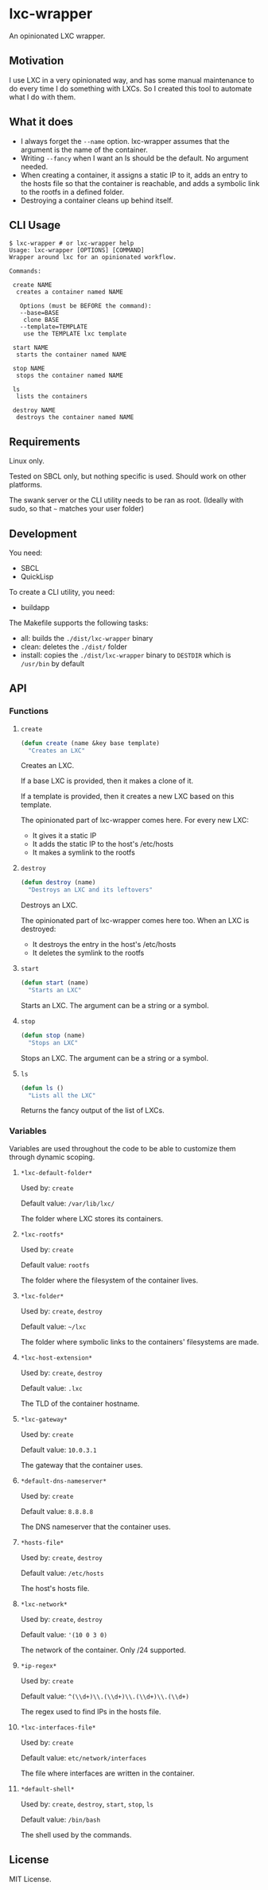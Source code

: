 * lxc-wrapper

An opinionated LXC wrapper.

** Motivation

I use LXC in a very opinionated way, and has some manual maintenance to
do every time I do something with LXCs. So I created this tool to
automate what I do with them.

** What it does

-  I always forget the =--name= option. lxc-wrapper assumes that the
   argument is the name of the container.
-  Writing =--fancy= when I want an ls should be the default. No
   argument needed.
-  When creating a container, it assigns a static IP to it, adds an
   entry to the hosts file so that the container is reachable, and adds
   a symbolic link to the rootfs in a defined folder.
-  Destroying a container cleans up behind itself.

** CLI Usage

#+BEGIN_EXAMPLE
$ lxc-wrapper # or lxc-wrapper help
Usage: lxc-wrapper [OPTIONS] [COMMAND]
Wrapper around lxc for an opinionated workflow.

Commands:

 create NAME
  creates a container named NAME

   Options (must be BEFORE the command):
   --base=BASE
    clone BASE
   --template=TEMPLATE
    use the TEMPLATE lxc template

 start NAME
  starts the container named NAME

 stop NAME
  stops the container named NAME

 ls
  lists the containers

 destroy NAME
  destroys the container named NAME
#+END_EXAMPLE

** Requirements

Linux only.

Tested on SBCL only, but nothing specific is used. Should work on other
platforms.

The swank server or the CLI utility needs to be ran as root. (Ideally
with sudo, so that =~= matches your user folder)

** Development

You need:

-  SBCL
-  QuickLisp

To create a CLI utility, you need:

-  buildapp

The Makefile supports the following tasks:

-  all: builds the =./dist/lxc-wrapper= binary
-  clean: deletes the =./dist/= folder
-  install: copies the =./dist/lxc-wrapper= binary to =DESTDIR= which is
   =/usr/bin= by default

** API

*** Functions

**** =create=

#+BEGIN_SRC lisp
(defun create (name &key base template)
  "Creates an LXC"
#+END_SRC

Creates an LXC.

If a base LXC is provided, then it makes a clone of it.

If a template is provided, then it creates a new LXC based on this
template.

The opinionated part of lxc-wrapper comes here. For every new LXC:

-  It gives it a static IP
-  It adds the static IP to the host's /etc/hosts
-  It makes a symlink to the rootfs

**** =destroy=

#+BEGIN_SRC lisp
(defun destroy (name)
  "Destroys an LXC and its leftovers"
#+END_SRC

Destroys an LXC.

The opinionated part of lxc-wrapper comes here too. When an LXC is
destroyed:

-  It destroys the entry in the host's /etc/hosts
-  It deletes the symlink to the rootfs

**** =start=

#+BEGIN_SRC lisp
(defun start (name)
  "Starts an LXC"
#+END_SRC

Starts an LXC. The argument can be a string or a symbol.

**** =stop=

#+BEGIN_SRC lisp
(defun stop (name)
  "Stops an LXC"
#+END_SRC

Stops an LXC. The argument can be a string or a symbol.

**** =ls=

#+BEGIN_SRC lisp
(defun ls ()
  "Lists all the LXC"
#+END_SRC

Returns the fancy output of the list of LXCs.

*** Variables

Variables are used throughout the code to be able to customize them
through dynamic scoping.

**** =*lxc-default-folder*=

Used by: =create=

Default value: =/var/lib/lxc/=

The folder where LXC stores its containers.

**** =*lxc-rootfs*=

Used by: =create=

Default value: =rootfs=

The folder where the filesystem of the container lives.

**** =*lxc-folder*=

Used by: =create=, =destroy=

Default value: =~/lxc=

The folder where symbolic links to the containers' filesystems are made.

**** =*lxc-host-extension*=

Used by: =create=, =destroy=

Default value: =.lxc=

The TLD of the container hostname.

**** =*lxc-gateway*=

Used by: =create=

Default value: =10.0.3.1=

The gateway that the container uses.

**** =*default-dns-nameserver*=

Used by: =create=

Default value: =8.8.8.8=

The DNS nameserver that the container uses.

**** =*hosts-file*=

Used by: =create=, =destroy=

Default value: =/etc/hosts=

The host's hosts file.

**** =*lxc-network*=

Used by: =create=, =destroy=

Default value: ='(10 0 3 0)=

The network of the container. Only /24 supported.

**** =*ip-regex*=

Used by: =create=

Default value: =^(\\d+)\\.(\\d+)\\.(\\d+)\\.(\\d+)=

The regex used to find IPs in the hosts file.

**** =*lxc-interfaces-file*=

Used by: =create=

Default value: =etc/network/interfaces=

The file where interfaces are written in the container.

**** =*default-shell*=

Used by: =create=, =destroy=, =start=, =stop=, =ls=

Default value: =/bin/bash=

The shell used by the commands.

** License

MIT License.
